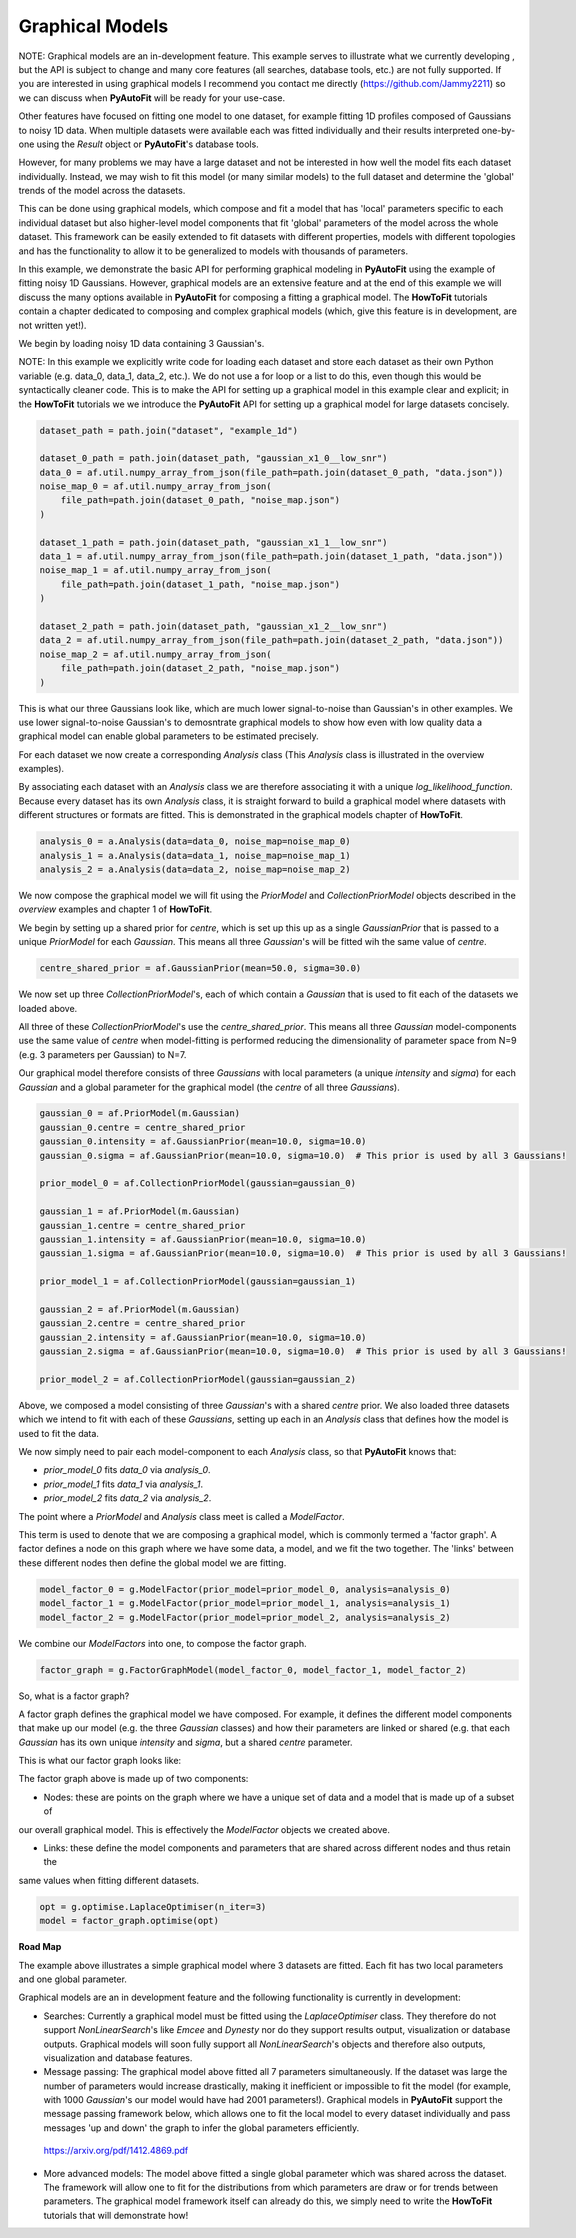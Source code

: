 .. _graphical_models:

Graphical Models
----------------

NOTE: Graphical models are an in-development feature. This example serves to illustrate what we currently developing ,
but the API is subject to change and many core features (all searches, database tools, etc.) are not
fully supported. If you are interested in using graphical models I recommend you contact me directly
(https://github.com/Jammy2211) so we can discuss when **PyAutoFit** will be ready for your use-case.

Other features have focused on fitting one model to one dataset, for example fitting 1D profiles composed of Gaussians
to noisy 1D data. When multiple datasets were available each was fitted individually and their results interpreted
one-by-one using the `Result` object or **PyAutoFit**'s database tools.

However, for many problems we may have a large dataset and not be interested in how well the model fits each dataset
individually. Instead, we may wish to fit this model (or many similar models) to the full dataset and determine
the 'global' trends of the model across the datasets.

This can be done using graphical models, which compose and fit a model that has 'local' parameters specific to each
individual dataset but also higher-level model components that fit 'global' parameters of the model across the whole
dataset. This framework can be easily extended to fit datasets with different properties, models with different topologies and
has the functionality to allow it to be generalized to models with thousands of parameters.

In this example, we demonstrate the basic API for performing graphical modeling in **PyAutoFit** using the example of
fitting noisy 1D Gaussians. However, graphical models are an extensive feature and at the end of this example we will
discuss the many options available in **PyAutoFit** for composing a fitting a graphical model. The **HowToFit**
tutorials contain a chapter dedicated to composing and complex graphical models (which, give this feature is in
development, are not written yet!).

We begin by loading noisy 1D data containing 3 Gaussian's.

NOTE: In this example we explicitly write code for loading each dataset and store each dataset as their own Python
variable (e.g. data_0, data_1, data_2, etc.). We do not use a for loop or a list to do this, even though this would
be syntactically cleaner code. This is to make the API for setting up a graphical model in this example clear and
explicit; in the **HowToFit** tutorials we we introduce the **PyAutoFit** API for setting up a graphical model for
large datasets concisely.

.. code-block:: bash

    dataset_path = path.join("dataset", "example_1d")

    dataset_0_path = path.join(dataset_path, "gaussian_x1_0__low_snr")
    data_0 = af.util.numpy_array_from_json(file_path=path.join(dataset_0_path, "data.json"))
    noise_map_0 = af.util.numpy_array_from_json(
        file_path=path.join(dataset_0_path, "noise_map.json")
    )

    dataset_1_path = path.join(dataset_path, "gaussian_x1_1__low_snr")
    data_1 = af.util.numpy_array_from_json(file_path=path.join(dataset_1_path, "data.json"))
    noise_map_1 = af.util.numpy_array_from_json(
        file_path=path.join(dataset_1_path, "noise_map.json")
    )

    dataset_2_path = path.join(dataset_path, "gaussian_x1_2__low_snr")
    data_2 = af.util.numpy_array_from_json(file_path=path.join(dataset_2_path, "data.json"))
    noise_map_2 = af.util.numpy_array_from_json(
        file_path=path.join(dataset_2_path, "noise_map.json")
    )

This is what our three Gaussians look like, which are much lower signal-to-noise than Gaussian's in other examples. We
use lower signal-to-noise Gaussian's to demosntrate graphical models to show how even with low quality data a graphical
model can enable global parameters to be estimated precisely.

.. image:: https://raw.githubusercontent.com/rhayes777/PyAutoFit/master/docs/features/images/gaussian_x1_1__low_snr.png
  :width: 600
  :alt: Alternative text

.. image:: https://raw.githubusercontent.com/rhayes777/PyAutoFit/master/docs/features/images/gaussian_x1_2__low_snr.png
  :width: 600
  :alt: Alternative text

.. image:: https://raw.githubusercontent.com/rhayes777/PyAutoFit/master/docs/features/images/gaussian_x1_3__low_snr.png
  :width: 600
  :alt: Alternative text

For each dataset we now create a corresponding `Analysis` class (This `Analysis` class is illustrated in the overview
examples).

By associating each dataset with an `Analysis` class we are therefore associating it with a unique
`log_likelihood_function`. Because every dataset has its own `Analysis` class, it is straight forward to build a
graphical model where datasets with different structures or formats are fitted. This is demonstrated in the graphical
models chapter of **HowToFit**.

.. code-block:: bash

    analysis_0 = a.Analysis(data=data_0, noise_map=noise_map_0)
    analysis_1 = a.Analysis(data=data_1, noise_map=noise_map_1)
    analysis_2 = a.Analysis(data=data_2, noise_map=noise_map_2)

We now compose the graphical model we will fit using the `PriorModel` and `CollectionPriorModel` objects described in
the `overview` examples and chapter 1 of **HowToFit**.

We begin by setting up a shared prior for `centre`, which is set up this up as a single `GaussianPrior` that is
passed to a unique `PriorModel` for each `Gaussian`. This means all three `Gaussian`'s will be fitted wih the same
value of `centre`.

.. code-block:: bash

    centre_shared_prior = af.GaussianPrior(mean=50.0, sigma=30.0)

We now set up three `CollectionPriorModel`'s, each of which contain a `Gaussian` that is used to fit each of the
datasets we loaded above.

All three of these `CollectionPriorModel`'s use the `centre_shared_prior`. This means all three `Gaussian`
model-components use the same value of `centre` when model-fitting is performed reducing the dimensionality of
parameter space from N=9 (e.g. 3 parameters per Gaussian) to N=7.

Our graphical model therefore consists of three `Gaussians` with local parameters (a unique `intensity` and `sigma`)
for each `Gaussian` and a global parameter for the graphical model (the `centre` of all three `Gaussians`).

.. code-block:: bash

    gaussian_0 = af.PriorModel(m.Gaussian)
    gaussian_0.centre = centre_shared_prior
    gaussian_0.intensity = af.GaussianPrior(mean=10.0, sigma=10.0)
    gaussian_0.sigma = af.GaussianPrior(mean=10.0, sigma=10.0)  # This prior is used by all 3 Gaussians!

    prior_model_0 = af.CollectionPriorModel(gaussian=gaussian_0)

    gaussian_1 = af.PriorModel(m.Gaussian)
    gaussian_1.centre = centre_shared_prior
    gaussian_1.intensity = af.GaussianPrior(mean=10.0, sigma=10.0)
    gaussian_1.sigma = af.GaussianPrior(mean=10.0, sigma=10.0)  # This prior is used by all 3 Gaussians!

    prior_model_1 = af.CollectionPriorModel(gaussian=gaussian_1)

    gaussian_2 = af.PriorModel(m.Gaussian)
    gaussian_2.centre = centre_shared_prior
    gaussian_2.intensity = af.GaussianPrior(mean=10.0, sigma=10.0)
    gaussian_2.sigma = af.GaussianPrior(mean=10.0, sigma=10.0)  # This prior is used by all 3 Gaussians!

    prior_model_2 = af.CollectionPriorModel(gaussian=gaussian_2)

Above, we composed a model consisting of three `Gaussian`'s with a shared `centre` prior. We also loaded three
datasets which we intend to fit with each of these `Gaussians`, setting up each in an `Analysis` class that defines
how the model is used to fit the data.

We now simply need to pair each model-component to each `Analysis` class, so that **PyAutoFit** knows that:

- `prior_model_0` fits `data_0` via `analysis_0`.
- `prior_model_1` fits `data_1` via `analysis_1`.
- `prior_model_2` fits `data_2` via `analysis_2`.

The point where a `PriorModel` and `Analysis` class meet is called a `ModelFactor`.

This term is used to denote that we are composing a graphical model, which is commonly termed a 'factor graph'. A
factor defines a node on this graph where we have some data, a model, and we fit the two together. The 'links' between
these different nodes then define the global model we are fitting.

.. code-block:: bash

    model_factor_0 = g.ModelFactor(prior_model=prior_model_0, analysis=analysis_0)
    model_factor_1 = g.ModelFactor(prior_model=prior_model_1, analysis=analysis_1)
    model_factor_2 = g.ModelFactor(prior_model=prior_model_2, analysis=analysis_2)

We combine our `ModelFactors` into one, to compose the factor graph.

.. code-block:: bash

    factor_graph = g.FactorGraphModel(model_factor_0, model_factor_1, model_factor_2)

So, what is a factor graph?

A factor graph defines the graphical model we have composed. For example, it defines the different model components
that make up our model (e.g. the three `Gaussian` classes) and how their parameters are linked or shared (e.g. that
each `Gaussian` has its own unique `intensity` and `sigma`, but a shared `centre` parameter.

This is what our factor graph looks like:

The factor graph above is made up of two components:

- Nodes: these are points on the graph where we have a unique set of data and a model that is made up of a subset of
our overall graphical model. This is effectively the `ModelFactor` objects we created above.

- Links: these define the model components and parameters that are shared across different nodes and thus retain the
same values when fitting different datasets.

.. code-block:: bash

    opt = g.optimise.LaplaceOptimiser(n_iter=3)
    model = factor_graph.optimise(opt)

**Road Map**

The example above illustrates a simple graphical model where 3 datasets are fitted. Each fit has two local parameters
and one global parameter.

Graphical models are an in development feature and the following functionality is currently in development:

- Searches: Currently a graphical model must be fitted using the `LaplaceOptimiser` class. They therefore do not support `NonLinearSearch`'s like `Emcee` and `Dynesty` nor do they support results output, visualization or database outputs. Graphical models will soon fully support all `NonLinearSearch`'s objects and therefore also outputs, visualization and database features.

- Message passing: The graphical model above fitted all 7 parameters simultaneously. If the dataset was large the number of parameters would increase drastically, making it inefficient or impossible to fit the model (for example, with 1000 `Gaussian`'s our model would have had 2001 parameters!). Graphical models in **PyAutoFit** support the message passing framework below, which allows one to fit the local model to every dataset individually and pass messages 'up and down' the graph to infer the global parameters efficiently.

 https://arxiv.org/pdf/1412.4869.pdf

- More advanced models: The model above fitted a single global parameter which was shared across the dataset. The framework will allow one to fit for the distributions from which parameters are draw or for trends between parameters. The graphical model framework itself can already do this, we simply need to write the **HowToFit** tutorials that will demonstrate how!